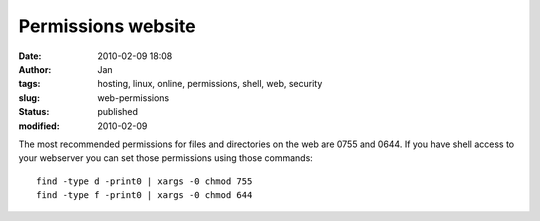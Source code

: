 Permissions website
####################
:date: 2010-02-09 18:08
:author: Jan
:tags: hosting, linux, online, permissions, shell, web, security
:slug: web-permissions
:status: published
:modified: 2010-02-09

The most recommended permissions for files and directories on the web are 0755 and 0644. If you have shell access to your webserver you can set those permissions using those commands:
::

	find -type d -print0 | xargs -0 chmod 755
	find -type f -print0 | xargs -0 chmod 644
